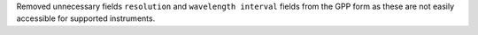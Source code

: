 Removed unnecessary fields ``resolution`` and ``wavelength interval`` fields from the GPP form as these are not easily accessible for supported instruments.